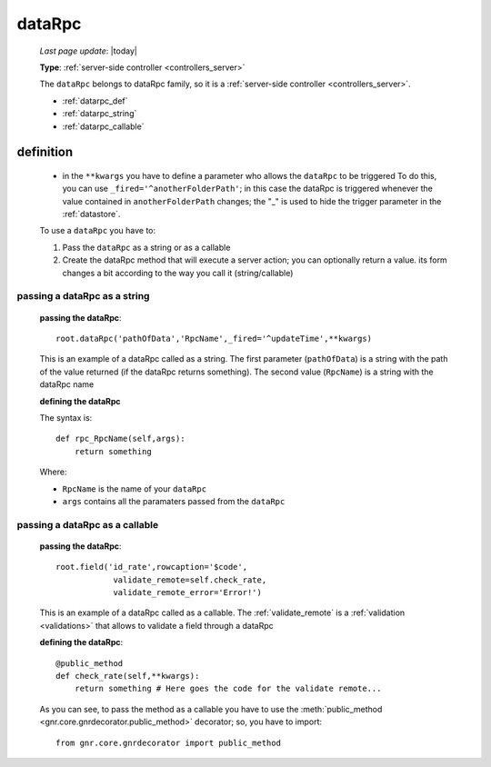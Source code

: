 .. _datarpc:

=======
dataRpc
=======
    
    *Last page update*: |today|
    
    **Type**: :ref:`server-side controller <controllers_server>`
    
    The ``dataRpc`` belongs to dataRpc family, so it is a :ref:`server-side controller <controllers_server>`.
    
    * :ref:`datarpc_def`
    * :ref:`datarpc_string`
    * :ref:`datarpc_callable`
    
.. _datarpc_def:

definition
==========
    
    .. automethod:: gnr.web.gnrwebstruct.GnrDomSrc_dojo_11.dataRpc
    
    * in the ``**kwargs`` you have to define a parameter who allows the ``dataRpc`` to be triggered
      To do this, you can use ``_fired='^anotherFolderPath'``; in this case the dataRpc
      is triggered whenever the value contained in ``anotherFolderPath`` changes;
      the "_" is used to hide the trigger parameter in the :ref:`datastore`.
      
    To use a ``dataRpc`` you have to:
      
    #. Pass the ``dataRpc`` as a string or as a callable
    #. Create the dataRpc method that will execute a server action; you can optionally
       return a value. its form changes a bit according to the way you call it
       (string/callable)
       
.. _datarpc_string:

passing a dataRpc as a string
-----------------------------

    **passing the dataRpc**::
    
        root.dataRpc('pathOfData','RpcName',_fired='^updateTime',**kwargs)
        
    This is an example of a dataRpc called as a string. The first parameter (``pathOfData``) is a
    string with the path of the value returned (if the dataRpc returns something). The second value
    (``RpcName``) is a string with the dataRpc name
    
    **defining the dataRpc**
    
    The syntax is::
    
        def rpc_RpcName(self,args):
            return something
            
    Where: 
    
    * ``RpcName`` is the name of your ``dataRpc``
    * ``args`` contains all the paramaters passed from the ``dataRpc``
    
.. _datarpc_callable:

passing a dataRpc as a callable
-------------------------------

    **passing the dataRpc**::
    
        root.field('id_rate',rowcaption='$code',
                    validate_remote=self.check_rate,
                    validate_remote_error='Error!')
                      
    This is an example of a dataRpc called as a callable. The :ref:`validate_remote` is a
    :ref:`validation <validations>` that allows to validate a field through a dataRpc
    
    **defining the dataRpc**::
                      
        @public_method                    
        def check_rate(self,**kwargs):
            return something # Here goes the code for the validate remote...
            
    As you can see, to pass the method as a callable you have to use the :meth:`public_method
    <gnr.core.gnrdecorator.public_method>` decorator; so, you have to import::
    
        from gnr.core.gnrdecorator import public_method
        